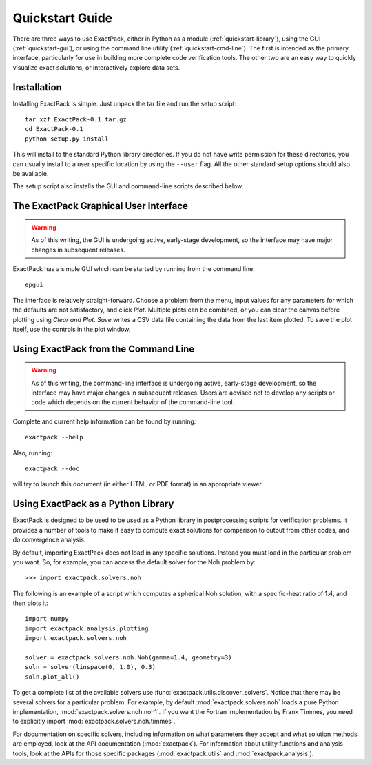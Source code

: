 **************** 
Quickstart Guide
****************

There are three ways to use ExactPack, either in Python as a module
(:ref:`quickstart-library`), using the GUI (:ref:`quickstart-gui`), or
using the command line utility (:ref:`quickstart-cmd-line`).  The
first is intended as the primary interface, particularly for use in
building more complete code verification tools.  The other two are an
easy way to quickly visualize exact solutions, or interactively
explore data sets.

Installation
============

Installing ExactPack is simple.  Just unpack the tar file and run the
setup script::

    tar xzf ExactPack-0.1.tar.gz
    cd ExactPack-0.1
    python setup.py install

This will install to the standard Python library directories.  If you
do not have write permission for these directories, you can usually
install to a user specific location by using the ``--user`` flag.  All
the other standard setup options should also be available.

The setup script also installs the GUI and command-line scripts
described below.

.. _quickstart-gui:

The ExactPack Graphical User Interface
======================================

.. warning::

   As of this writing, the GUI is undergoing active, early-stage
   development, so the interface may have major changes in subsequent
   releases.

ExactPack has a simple GUI which can be started by running from the
command line::

   epgui

The interface is relatively straight-forward.  Choose a problem from
the menu, input values for any parameters for which the defaults are
not satisfactory, and click *Plot*.  Multiple plots can be combined,
or you can clear the canvas before plotting using *Clear and Plot*.
*Save* writes a CSV data file containing the data from the last item
plotted.  To save the plot itself, use the controls in the plot
window.

.. _quickstart-cmd-line:

Using ExactPack from the Command Line
=====================================

.. warning::

   As of this writing, the command-line interface is undergoing
   active, early-stage development, so the interface may have major
   changes in subsequent releases.  Users are advised not to develop
   any scripts or code which depends on the current behavior of the
   command-line tool.

Complete and current help information can be found by running::

   exactpack --help

Also, running::

   exactpack --doc

will try to launch this document (in either HTML or PDF format) in an
appropriate viewer.

.. _quickstart-library:

Using ExactPack as a Python Library
===================================

ExactPack is designed to be used to be used as a Python library in
postprocessing scripts for verification problems.  It provides a number
of tools to make it easy to compute exact solutions for comparison to
output from other codes, and do convergence analysis.

By default, importing ExactPack does not load in any specific
solutions.  Instead you must load in the particular problem you want.
So, for example, you can access the default solver for the Noh problem
by::

   >>> import exactpack.solvers.noh

The following is an example of a script which computes a spherical Noh
solution, with a specific-heat ratio of 1.4, and then plots it::

   import numpy
   import exactpack.analysis.plotting
   import exactpack.solvers.noh
   
   solver = exactpack.solvers.noh.Noh(gamma=1.4, geometry=3)
   soln = solver(linspace(0, 1.0), 0.3)
   soln.plot_all()

To get a complete list of the available solvers use
:func:`exactpack.utils.discover_solvers`.  Notice that there may be
several solvers for a particular problem.  For example, by default
:mod:`exactpack.solvers.noh` loads a pure Python implementation,
:mod:`exactpack.solvers.noh.noh1`.  If you want the Fortran implementation by
Frank Timmes, you need to explicitly import
:mod:`exactpack.solvers.noh.timmes`.

For documentation on specific solvers, including information on what
parameters they accept and what solution methods are employed, look at
the API documentation (:mod:`exactpack`).  For information about
utility functions and analysis tools, look at the APIs for those
specific packages (:mod:`exactpack.utils` and
:mod:`exactpack.analysis`).
